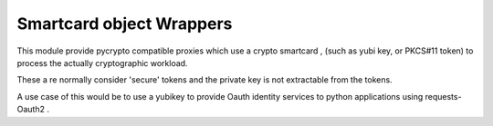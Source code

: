 Smartcard object Wrappers
=========================

This module provide pycrypto compatible proxies which use a 
crypto smartcard , (such as yubi key, or PKCS#11 token) to
process the actually cryptographic workload.

These a re normally consider 'secure' tokens and the private key is not 
extractable from the tokens.

A use case of this would be to use a yubikey to provide Oauth identity
services to python applications using requests-Oauth2 .

